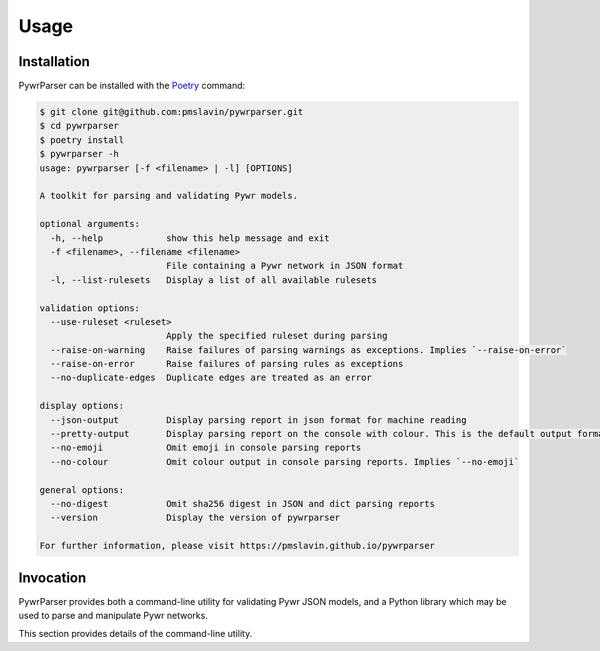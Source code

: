 Usage
=====

Installation
------------

PywrParser can be installed with the `Poetry <https://python-poetry.org>`_ command:

.. code-block:: console

   $ git clone git@github.com:pmslavin/pywrparser.git
   $ cd pywrparser
   $ poetry install
   $ pywrparser -h
   usage: pywrparser [-f <filename> | -l] [OPTIONS]

   A toolkit for parsing and validating Pywr models.

   optional arguments:
     -h, --help            show this help message and exit
     -f <filename>, --filename <filename>
                           File containing a Pywr network in JSON format
     -l, --list-rulesets   Display a list of all available rulesets

   validation options:
     --use-ruleset <ruleset>
                           Apply the specified ruleset during parsing
     --raise-on-warning    Raise failures of parsing warnings as exceptions. Implies `--raise-on-error`
     --raise-on-error      Raise failures of parsing rules as exceptions
     --no-duplicate-edges  Duplicate edges are treated as an error

   display options:
     --json-output         Display parsing report in json format for machine reading
     --pretty-output       Display parsing report on the console with colour. This is the default output format
     --no-emoji            Omit emoji in console parsing reports
     --no-colour           Omit colour output in console parsing reports. Implies `--no-emoji`

   general options:
     --no-digest           Omit sha256 digest in JSON and dict parsing reports
     --version             Display the version of pywrparser

   For further information, please visit https://pmslavin.github.io/pywrparser

Invocation
----------

PywrParser provides both a command-line utility for validating Pywr JSON models,
and a Python library which may be used to parse and manipulate Pywr networks.

This section provides details of the command-line utility.
